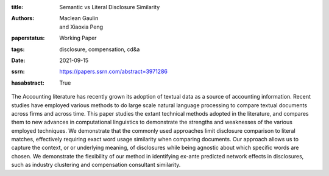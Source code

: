 :title: Semantic vs Literal Disclosure Similarity
:authors: Maclean Gaulin, and Xiaoxia Peng
:paperstatus: Working Paper
:tags: disclosure, compensation, cd&a
:date: 2021-09-15
:ssrn: https://papers.ssrn.com/abstract=3971286
:hasabstract: True

The Accounting literature has recently grown its adoption of textual data as a source of accounting information.
Recent studies have employed various methods to do large scale natural language processing to compare textual documents across firms and across time.
This paper studies the extant technical methods adopted in the literature, and compares them to new advances in computational linguistics to demonstrate the strengths and weaknesses of the various employed techniques.
We demonstrate that the commonly used approaches limit disclosure comparison to literal matches, effectively requiring exact word usage similarity when comparing documents.
Our approach allows us to capture the context, or or underlying meaning, of disclosures while being agnostic about which specific words are chosen.
We demonstrate the flexibility of our method in identifying ex-ante predicted network effects in disclosures, such as industry clustering and compensation consultant similarity.
